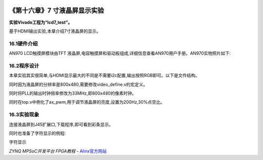 .. image:: images/images_0/88.png  

========================================
《第十六章》7 寸液晶屏显示实验
========================================
**实验Vivado工程为“lcd7_test”。**

基于HDMI输出实验,本章介绍7寸液晶屏的显示。


16.1硬件介绍
========================================
AN970 LCD触摸屏模块由TFT 液晶屏,电容触摸屏和驱动板组成,详细信息查看AN970用户手册。AN970实物照片如下:

.. image:: images/images_16/image1.png  
   :align: center

16.2程序设计
========================================
本章实验其实很简单,与HDMI显示最大的不同是不需要i2c配置,输出按照RGB即可。以下是文件结构。

.. image:: images/images_16/image2.png  
   :align: center

同时因为液晶屏的分辨率是800x480,需要修改video_define.v的宏定义。

.. image:: images/images_16/image3.png  
   :align: center

同时将PLL的输出时钟频率修改为33MHz,即800x480的像素时钟。

.. image:: images/images_16/image4.png  
   :align: center

同时在top.v中例化了ax_pwm,用于调节液晶屏的亮度,设置为200Hz,30%点空比。

.. image:: images/images_16/image5.png  
   :align: center

16.3实验现象
========================================
连接液晶屏到J45扩展口,下载程序,即可看到彩条显示。

.. image:: images/images_16/image6.png  
   :align: center

同时也准备了字符显示的例程:

.. image:: images/images_16/image7.png  
   :align: center

字符显示

.. image:: images/images_0/888.png  

*ZYNQ MPSoC开发平台 FPGA教程*    - `Alinx官方网站 <http://www.alinx.com>`_

